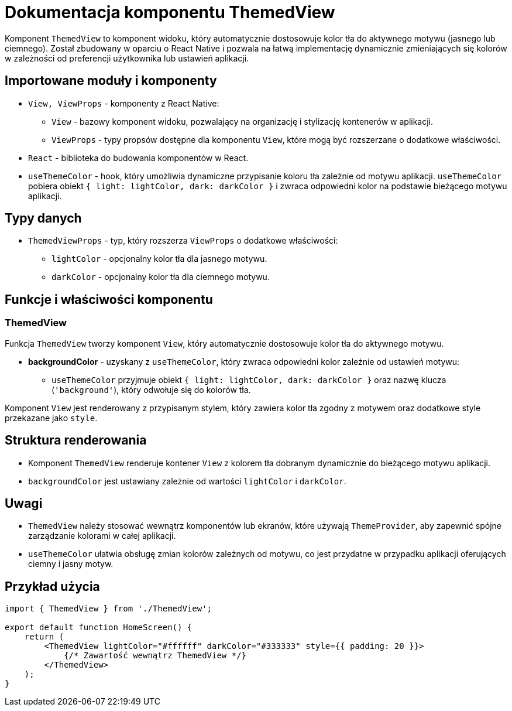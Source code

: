 = Dokumentacja komponentu ThemedView

Komponent `ThemedView` to komponent widoku, który automatycznie dostosowuje kolor tła do aktywnego motywu (jasnego lub ciemnego). Został zbudowany w oparciu o React Native i pozwala na łatwą implementację dynamicznie zmieniających się kolorów w zależności od preferencji użytkownika lub ustawień aplikacji.

== Importowane moduły i komponenty

* `View, ViewProps` - komponenty z React Native:
  - `View` - bazowy komponent widoku, pozwalający na organizację i stylizację kontenerów w aplikacji.
  - `ViewProps` - typy propsów dostępne dla komponentu `View`, które mogą być rozszerzane o dodatkowe właściwości.

* `React` - biblioteka do budowania komponentów w React.

* `useThemeColor` - hook, który umożliwia dynamiczne przypisanie koloru tła zależnie od motywu aplikacji. `useThemeColor` pobiera obiekt `{ light: lightColor, dark: darkColor }` i zwraca odpowiedni kolor na podstawie bieżącego motywu aplikacji.

== Typy danych

* `ThemedViewProps` - typ, który rozszerza `ViewProps` o dodatkowe właściwości:
  - `lightColor` - opcjonalny kolor tła dla jasnego motywu.
  - `darkColor` - opcjonalny kolor tła dla ciemnego motywu.

== Funkcje i właściwości komponentu

=== ThemedView

Funkcja `ThemedView` tworzy komponent `View`, który automatycznie dostosowuje kolor tła do aktywnego motywu.

* **backgroundColor** - uzyskany z `useThemeColor`, który zwraca odpowiedni kolor zależnie od ustawień motywu:
  - `useThemeColor` przyjmuje obiekt `{ light: lightColor, dark: darkColor }` oraz nazwę klucza (`'background'`), który odwołuje się do kolorów tła.
  
Komponent `View` jest renderowany z przypisanym stylem, który zawiera kolor tła zgodny z motywem oraz dodatkowe style przekazane jako `style`.

== Struktura renderowania

* Komponent `ThemedView` renderuje kontener `View` z kolorem tła dobranym dynamicznie do bieżącego motywu aplikacji.
* `backgroundColor` jest ustawiany zależnie od wartości `lightColor` i `darkColor`.

== Uwagi

* `ThemedView` należy stosować wewnątrz komponentów lub ekranów, które używają `ThemeProvider`, aby zapewnić spójne zarządzanie kolorami w całej aplikacji.
* `useThemeColor` ułatwia obsługę zmian kolorów zależnych od motywu, co jest przydatne w przypadku aplikacji oferujących ciemny i jasny motyw.

== Przykład użycia

```javascript
import { ThemedView } from './ThemedView';

export default function HomeScreen() {
    return (
        <ThemedView lightColor="#ffffff" darkColor="#333333" style={{ padding: 20 }}>
            {/* Zawartość wewnątrz ThemedView */}
        </ThemedView>
    );
}
